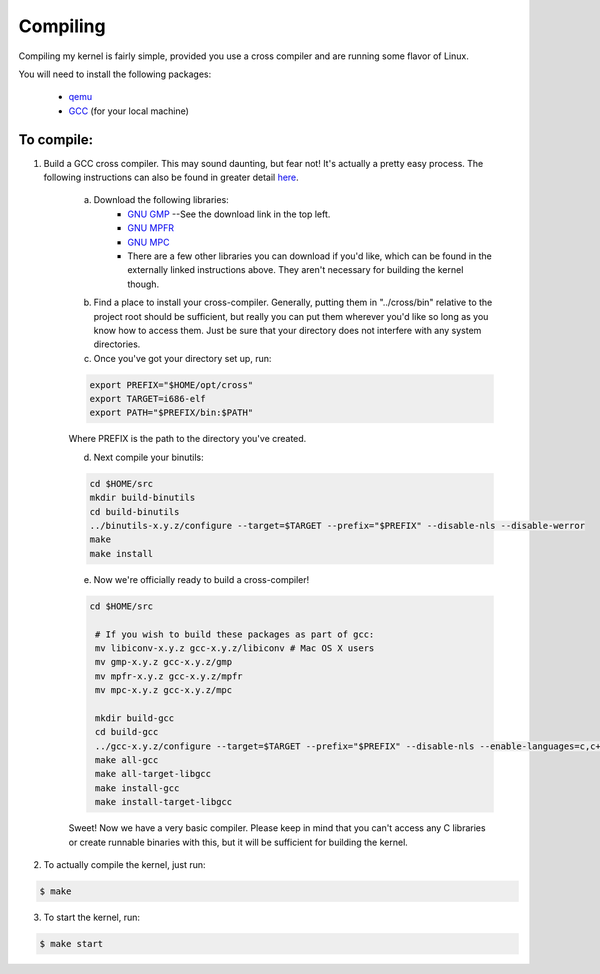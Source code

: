 =========
Compiling
=========

Compiling my kernel is fairly simple, provided you use a cross compiler and are running some flavor of Linux.

You will need to install the following packages:

	* `qemu <http://wiki.qemu.org/Download>`_
	* `GCC <ftp://ftp.gnu.org/gnu/gcc/>`_ (for your local machine)

To compile:
-----------
1.  Build a GCC cross compiler. This may sound daunting, but fear not!  It's actually a pretty easy process.  The following instructions can also be found in greater detail `here <http://wiki.osdev.org/GCC_Cross-Compiler#Preparing_for_the_build>`_.

	a. Download the following libraries:
		* `GNU GMP <https://gmplib.org/>`_ --See the download link in the top left.
		* `GNU MPFR <http://www.mpfr.org/mpfr-current/#download>`_
		* `GNU MPC <http://multiprecision.org/index.php?prog=mpc&page=download>`_
		* There are a few other libraries you can download if you'd like, which can be found in the externally linked instructions above.  They aren't necessary for building the kernel though.

	b. Find a place to install your cross-compiler.  Generally, putting them in "../cross/bin" relative to the project root should be sufficient, but really you can put them wherever you'd like so long as you know how to access them.  Just be sure that your directory does not interfere with any system directories.

	c. Once you've got your directory set up, run:

	.. code-block:: bash
		
		export PREFIX="$HOME/opt/cross"
		export TARGET=i686-elf
		export PATH="$PREFIX/bin:$PATH"

	Where PREFIX is the path to the directory you've created.  

	d. Next compile your binutils:

	.. code-block:: bash

		cd $HOME/src
		mkdir build-binutils
		cd build-binutils
		../binutils-x.y.z/configure --target=$TARGET --prefix="$PREFIX" --disable-nls --disable-werror
		make
		make install

	e. Now we're officially ready to build a cross-compiler!

	.. code-block:: bash
		
		cd $HOME/src
		 
		 # If you wish to build these packages as part of gcc:
		 mv libiconv-x.y.z gcc-x.y.z/libiconv # Mac OS X users
		 mv gmp-x.y.z gcc-x.y.z/gmp
		 mv mpfr-x.y.z gcc-x.y.z/mpfr
		 mv mpc-x.y.z gcc-x.y.z/mpc
		  
		 mkdir build-gcc
		 cd build-gcc
		 ../gcc-x.y.z/configure --target=$TARGET --prefix="$PREFIX" --disable-nls --enable-languages=c,c++ --without-headers
		 make all-gcc
		 make all-target-libgcc
		 make install-gcc
		 make install-target-libgcc

	Sweet!  Now we have a very basic compiler.  Please keep in mind that you can't access any C libraries or create runnable binaries with this, but it will be sufficient for building the kernel.

2.  To actually compile the kernel, just run:  

.. code-block:: bash
	
	$ make

3.  To start the kernel, run:

.. code-block:: bash
	
	$ make start




